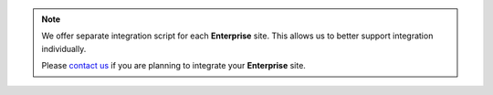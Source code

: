 .. note::

   We offer separate integration script for each **Enterprise** site.
   This allows us to better support integration individually.

   Please `contact us`_ if you are planning to integrate your **Enterprise** site.

   .. _contact us: http://curebit.com/contact
